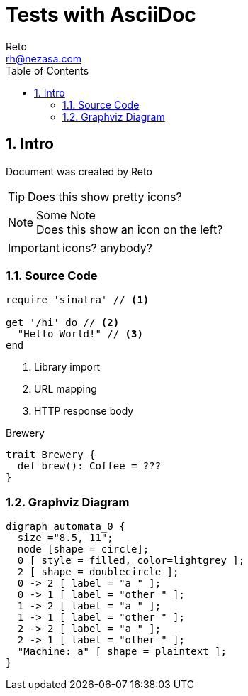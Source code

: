 
Tests with AsciiDoc
===================
:Author:    Reto
:Date:      2017-01-31
:Email:    rh@nezasa.com
:Revision: v1.44
:numbered:
:source-highlighter: prettify
:data-uri:
:toc:

Intro
-----
Document was created by {Author}

TIP: Does this show pretty icons?

.Some Note
NOTE: Does this show
      an icon on the left?

IMPORTANT: icons? anybody?

Source Code
~~~~~~~~~~~

[source,ruby]
----
require 'sinatra' // <1>

get '/hi' do // <2>
  "Hello World!" // <3>
end
----
<1> Library import
<2> URL mapping
<3> HTTP response body

.Brewery
[source,scala]
----
trait Brewery {
  def brew(): Coffee = ???
}
----

Graphviz Diagram
~~~~~~~~~~~~~~~~

["graphviz", "sample2.png"]
---------------------------------------------------------------------
digraph automata_0 {
  size ="8.5, 11";
  node [shape = circle];
  0 [ style = filled, color=lightgrey ];
  2 [ shape = doublecircle ];
  0 -> 2 [ label = "a " ];
  0 -> 1 [ label = "other " ];
  1 -> 2 [ label = "a " ];
  1 -> 1 [ label = "other " ];
  2 -> 2 [ label = "a " ];
  2 -> 1 [ label = "other " ];
  "Machine: a" [ shape = plaintext ];
}
---------------------------------------------------------------------
